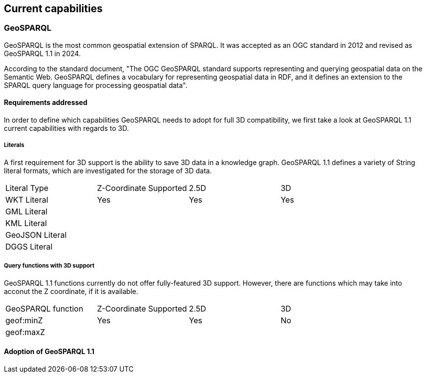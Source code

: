 == Current capabilities

=== GeoSPARQL

GeoSPARQL is the most common geospatial extension of SPARQL. It was accepted as an OGC standard in 2012 and revised as GeoSPARQL 1.1 in 2024.

According to the standard document, "The OGC GeoSPARQL standard supports representing and querying geospatial data on the Semantic Web. GeoSPARQL defines a vocabulary for representing geospatial data in RDF, and it defines an extension to the SPARQL query language for processing geospatial data".

==== Requirements addressed

In order to define which capabilities GeoSPARQL needs to adopt for full 3D compatibility, we first take a look at GeoSPARQL 1.1 current capabilities with regards to 3D.

===== Literals

A first requirement for 3D support is the ability to save 3D data in a knowledge graph.
GeoSPARQL 1.1 defines a variety of String literal formats, which are investigated for the storage of 3D data.

[cols="3,3,3,3"] 
|=== 
|Literal Type | Z-Coordinate Supported | 2.5D | 3D 
|WKT Literal  | Yes | Yes | Yes
|GML Literal  |  |  | 
|KML Literal  |  |  |
|GeoJSON Literal  |  |  |
|DGGS Literal  |  |  | 
|=== 

===== Query functions with 3D support
GeoSPARQL 1.1 functions currently do not offer fully-featured 3D support. 
However, there are functions which may take into acconut the Z coordinate, if it is available.

[cols="3,3,3,3"] 
|=== 
|GeoSPARQL function | Z-Coordinate Supported | 2.5D | 3D 
|geof:minZ  | Yes | Yes | No
|geof:maxZ  |  |  |  
|=== 


==== Adoption of GeoSPARQL 1.1
